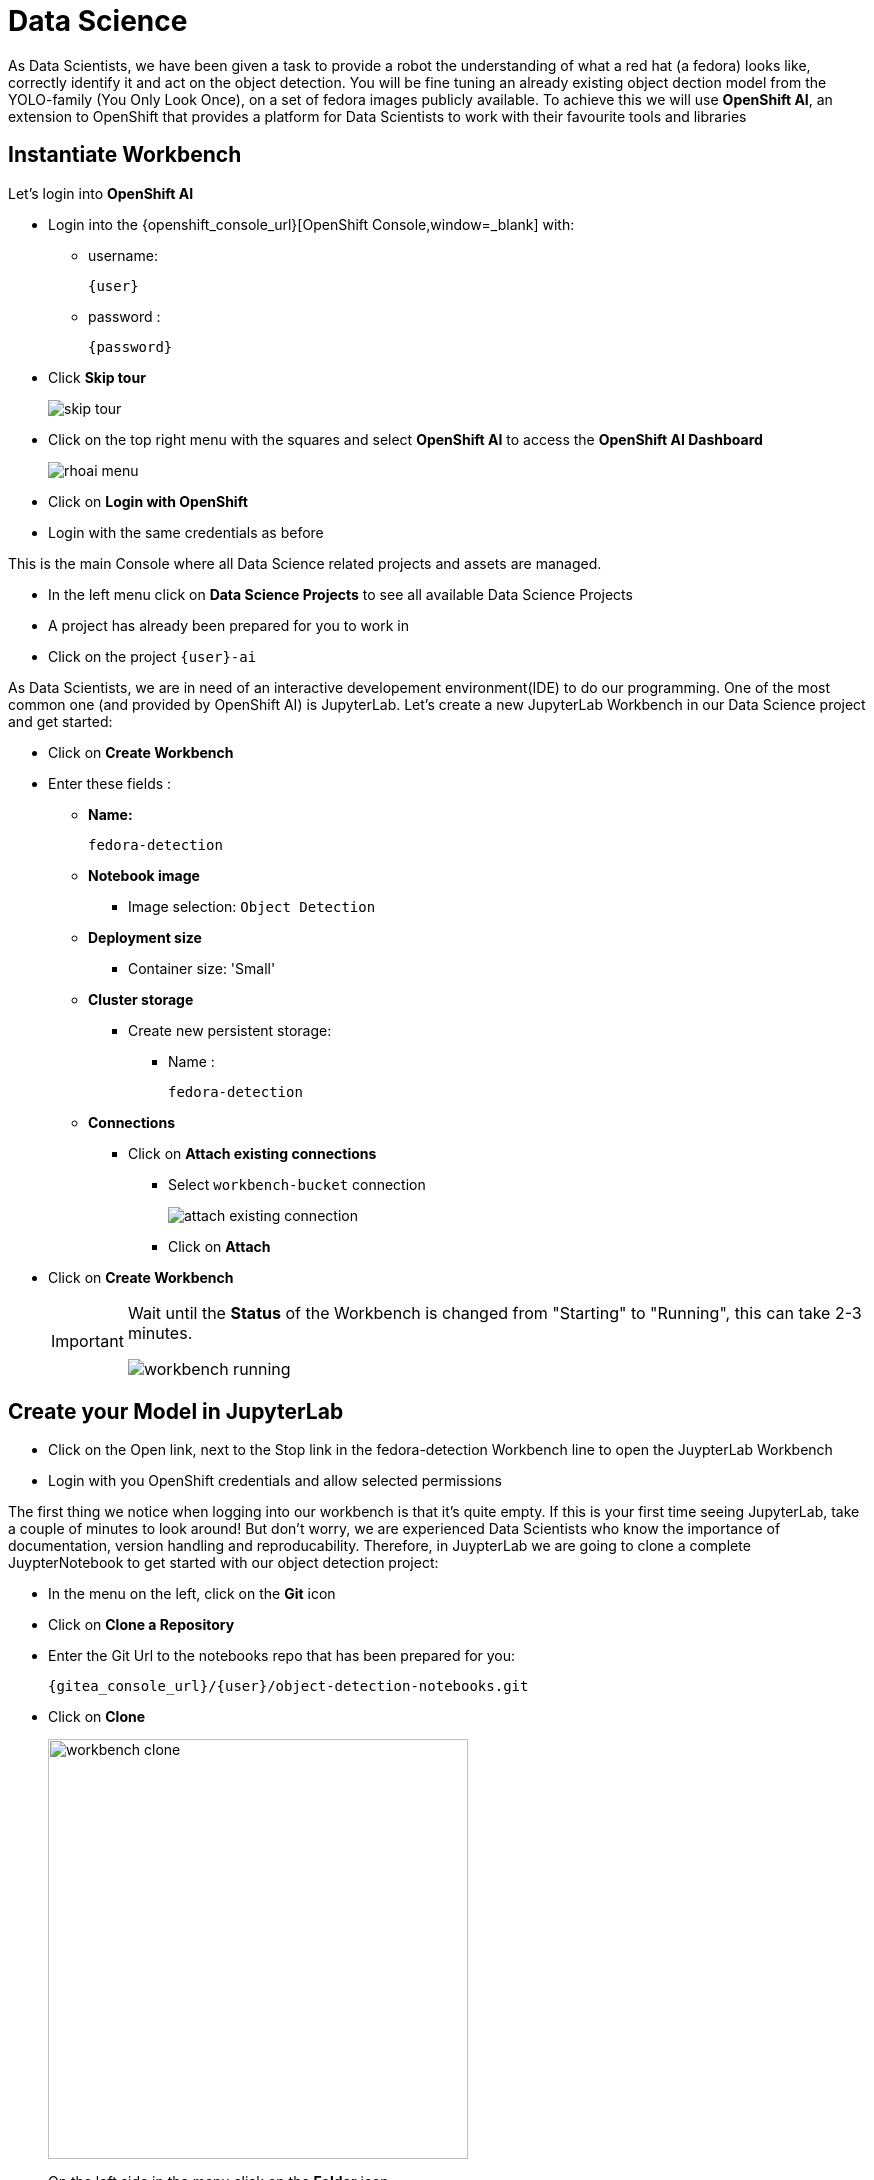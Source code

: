 
= Data Science

As Data Scientists, we have been given a task to provide a robot the understanding of what a red hat (a fedora) looks like, correctly identify it and act on the object detection. You will be fine tuning an already existing object dection model from the YOLO-family (You Only Look Once), on a set of fedora images publicly available. To achieve this we will use **OpenShift AI**, an extension to OpenShift that provides a platform for Data Scientists to work with their favourite tools and libraries

== Instantiate Workbench

Let's login into **OpenShift AI**

* Login into the {openshift_console_url}[OpenShift Console,window=_blank] with:
** username:
+
[source,text,role=execute,subs="attributes"]
----
{user}
----
** password :
+
[source,text,role=execute,subs="attributes"]
----
{password}
----

* Click *Skip tour*
+
image::skip-tour.png[]

* Click on the top right menu with the squares and select **OpenShift AI** to access the **OpenShift AI Dashboard**
+
image::rhoai-menu.png[]

* Click on **Login with OpenShift**
* Login with the same credentials as before

This is the main Console where all Data Science related projects and assets are managed.

- In the left menu click on **Data Science Projects** to see all available Data Science Projects
- A project has already been prepared for you to work in
- Click on the project `{user}-ai`

As Data Scientists, we are in need of an interactive developement environment(IDE) to do our programming. One of the most common one (and provided by OpenShift AI) is JupyterLab. Let's create a new JupyterLab Workbench in our Data Science project and get started:

* Click on **Create Workbench**
* Enter these fields :
** **Name:**
+
[source,bash,role=execute]
----
fedora-detection
----

** **Notebook image**
*** Image selection: `Object Detection`

** **Deployment size**
*** Container size: 'Small'

** **Cluster storage**
*** Create new persistent storage:
**** Name :
+
[source,bash,role=execute]
----
fedora-detection
----

** **Connections**
*** Click on **Attach existing connections**
**** Select `workbench-bucket` connection
+
image::attach-existing-connection.png[]
**** Click on **Attach**

* Click on **Create Workbench**
+
[IMPORTANT]
====
Wait until the **Status** of the Workbench is changed from "Starting" to "Running", this can take 2-3 minutes.

image::workbench-running.png[]
====

== Create your Model in JupyterLab

* Click on the Open link, next to the Stop link in the fedora-detection Workbench line to open the JuypterLab Workbench
* Login with you OpenShift credentials and allow selected permissions

The first thing we notice when logging into our workbench is that it's quite empty. If this is your first time seeing JupyterLab, take a couple of minutes to look around! But don't worry, we are experienced Data Scientists who know the importance of documentation, version handling and reproducability. Therefore, in JuypterLab we are going to clone a complete JuypterNotebook to get started with our object detection project:

* In the menu on the left, click on the **Git** icon
* Click on **Clone a Repository**
* Enter the Git Url to the notebooks repo that has been prepared for you:
+
[source,bash,role=execute,subs="attributes"]
----
{gitea_console_url}/{user}/object-detection-notebooks.git
----

* Click on **Clone**
+
image::workbench-clone.png[width=420]

* On the left side in the menu click on the **Folder** icon.

Next, we will train our model on the basis of a Yolo5 Image Detection model to identify fedoras by providing sample images. The whole training process will run in a Pipeline leveraging OpenShift resource scaling. Sample images will be downloaded automatically and after the training, the model will be exported in onnx format to your S3 **ODF** (OpenShift Data Foundation) bucket. In this format we can deploy it to an inferencing service on **OpenShift AI** and serve it to our application.

=== Model Training

* In JupyterLab navigate to the directory `object-detection-notebooks/model-training`.

Notice that we now have a couple of python scripts containing code to execute the individual steps of the pipeline, a `configuration.yaml` file as well as pipeline definition itself. By clicking on the different scripts, you can view and edit them in your IDE. However, we are specifically interested in the pipeline definition, so let's open it:

* Double click on `model-training-cpu.pipeline`

Have a look at the pipeline steps:

* Step 1 : Downloading a set of sample images with labels and coordinates for our fedora class from the https://storage.googleapis.com/openimages/web/index.html[OpenImages website,window=_blank].
+
image::open-images.png[]

TIP: If you want to see the collection the model training is pulling images from, go to above website, click "Explore", set the **Type** to **Detection** and the **Class** to **Fedora**.

* Step 2 : Preparing the class labels and training sets
* Step 3 : Running the actual training on a Yolo 5 Model
* Step 4 : Converting the model format to onnx
* Step 5 : Uploading it to an ODF S3 bucket

The pipeline can be configured to download and train on specifc image object class (e.g. Fedoras).

* To configure a class, open the file called `configuration.yaml`.

You will see that an image class is already defined ('Laptop',). Looking for a new Laptop is great but we want to find red hats today.

* Change the `names` array to look like this

[source,yaml,role=execute,subs="attributes"]
----
names: ['Fedora',]
----
* Save the file by pressing **ctrl+s** on Linux/Windows or **Command+s** on Mac

This image class is now mapped to the class number 0.

* Now back in the `model-training-cpu.pipeline`, on the top menu on the left click on the play icon
+
image::start-pipeline.png[]

* Keep the default settings and click on **OK**

* Click on **OK** at the *Job submission to Data Science Pipelines succeeded* dialog

This will submit the pipeline to OpenShift to run the training

* Switch to the *OpenShift AI* tab in your browser
* Select your Data Science Project {user}-ai
* Select **Pipelines** tab
* Expand the **model-training-cpu** Pipeline by clicking on the **>**
* Click on the three dots at the end of the bottom line
* Click on **View runs**
+
image::view-runs.png[]

* Click on **model-training-cpu-xxxxx** at the Run column
+
image::view-runs2.png[]

* Click on the currently running pipeline

This will show the running steps of the pipeline

image::running-pipeline.png[]

With the default settings, the Pipeline will run around 15 minutes.  Let's use the time to deploy another Workbench that we can use to inspect our S3 bucket and see our model when ready.

=== Deploy S3 Browser

* In your project go on the tab **Workbenches**
* Click on **Create workbench** and enter these values
** **Name:**
+
[source,bash,role=execute,subs="attributes"]
----
s3-browser
----
** **Notebook image**
*** Image Selection: `S3 Browser`

** **Cluster storage**
*** Create new persistent storage:
**** Name :
+
[source,bash,role=execute]
----
s3-browser
----


** **Connections**
*** Click on **Attach existing connections**
**** Select `workbench-bucket` connection
+
image::attach-existing-connection.png[]
**** Click on **Attach**

* Click on **Create Workbench**
+
[IMPORTANT]
====
Wait until the **Status** of the Workbench is changed from "Starting" to "Running", this can take 2-3 minutes.

image::workbench-running-s3.png[]
====

* Click on the Open link, next to the Stop link in the fedora-detection Workbench line to open the JuypterLab Workbench
* Login with your OpenShift credentials and allow selected permissions
* Allow selected permissions
* Accept the disclaimer

The browser will show you the contents of your bucket.  Except for a folder called `backup` it should be pretty empty at the moment.

Now is a good time to grab some coffee, or if you are curious read up on the architecture and requirements of the https://docs.ultralytics.com/models/yolov5/[Yolov5 model family,window=_blank]. There are different sizing versions of the Yolov5 and compute requirements. In the pipeline start form you could actually change the model version.

Once the pipeline has run (Check the run) successfully the final model named latest-version.onnx will be saved in your S3 bucket. Have look in your S3 Browser. You should see a folder models with you models.

* Click on `models` and you see
+
image::s3-browser.png[]

== Model Serving
You now have a trained model for object recognition. To use the model we will deploy it into **OpenShift AI** Model Serving, which will make it available via an API.

=== Model Runtime

First we need to configure a model server:

* Click on **Data Science Projects** in the main menu on the left and make sure you have selected your `{user}-ai` again
* Under the section **Models** click on **Add model server**
* Model server name :
+
[source,bash,role=execute,subs="attributes"]
----
ovms
----
* Serving runtime : `OpenVINO Model Server`
* Make deployed models available ... : `Check`
* Require token authentication : `Check`
** Service account name : `default-name`
* Keep the rest of the settings as is
* Click **Add**
+
image::serving-runtime.png[]

=== Deploy Model

* Click **Go to Models** next to your just created model server
* Click **Deploy model**
* In the form enter
** Model deployment name:
+
[source,bash,role=execute,subs="attributes"]
----
fedora-detection-service
----
** Model framework (name-version): `onnx-1`
** Existing data connection: `workbench-bucket`
** Path:
+
[source,bash,role=execute,subs="attributes"]
----
models/model-latest.onnx
----
** Click **Deploy**

[IMPORTANT]
====
Wait for the server to start. It may take a bit before the model server is able to answer requests. If you get an error in the following calls, just wait a few seconds and try again.
====

== Model Testing

* Copy the inference endpoint URL that is published through an OpenShift Route (and save it somewhere)
+
image::copy-inference-url.png[]
+
image::copy-inference-url2.png[]

* Copy the token of the endpoint
+
image::copy-token.png[]

* Back in your JupyterLab Workbench in the `object-detection-notebooks` directory, open the `online-scoring.ipynb` notebook
* Look for the variables `prediction_url` and `token`
+
[source,python]
----
prediction_url = 'REPLACE_ME'
token = 'REPLACE_ME'
----
* Paste the inference endpoint URL and the token you copied before into the placeholders

* Run the full notebook (the button with the two play icons in the top menu)
+
image::run-full-notebook.png[]

* Confirm to **Restart the Kernel**

You will see any identified classes with bounding boxes and confidence score at the end of the notebook.

You can test your model with different images in the `sample-images` folder. But even better you can upload your own images. Take some pictures with your laptop or smartphone of a fedora on the floor and upload them into the `sample_images` folder.  Make sure you adjust the image name in `image_path` variable before running the notebook again. You should see some awesome detections now.

[TIP]
====
If you see multiple bounding boxes over your fedoras, that means you may need to filter out object detections with a lower score. By default the code filters out anything with a lower confidence score that 0.3. Search for the code `+conf_thres=0.3+`. Increase the threshold here by changing the value and rerun your Notebook.
====

That's it. It is finally time to handoff your amazing AI Fedora Detection service to the dev team. Make a note and use the two values `prediction_url` and `token` in your app in the next chapter.

== Optional : Retrain and Redeploy Model

.Click here for instructions to retrain the model
[%collapsible]
====

Perhaps you would to like to tweak and increase the detection quality of your model later on? You can rerun the Pipeline and increase the Sample Size (Number of Images used for training), epochs (Number of training iterations) and batch size.

WARNING: When rerunning the pipeline, a new onnx model will be created in the S3 bucket `/models` folder and copied over the `model-latest.onnx` file. It will not automatically be deployed to the running model server!

To deploy the new model to the model server, we need to find out the new model filename. In the **pipeline run** view, click on the last task (`model_upload`) and look a the logs.  You should see an entry similar to this:

----
initializing S3 client
uploading model to models/model-2410151507.onnx
model uploaded and available as "models/model-2410151507.onnx"
uploading model to models/model-latest.onnx
model uploaded and available as "models/model-latest.onnx"
----

In this case `model-2410151507.onnx` is the new model created by this pipeline run.

* Now in your Openshift AI Project go to **Models** and click on the three dots next to the model `fedora-detection-service`
* Change the **Path** value to your new model (e.g. models/model-2410151507.onnx)
* This wil trigger a redeploy and you can now test the new model

TIP: There is another more kube native way to update the model. You can actually change the yaml of the underlying OpenShift ressource.

==== Model redeploy by editing Resource yaml

* Go to the **OpenShift Console** select your project
* In the menu on the left click on **Home** > **Search**
* Now in the **resources** field enter `InferenceService`
* Check **InferenceService** in the dropdown
* Click on the `fedora-detection-service`
* Click on **YAML** to edit

Look for the **path** entry
----
 path: models/model-latest.onnx
----
and change it to your new model name

This opens up possibilities to use GitOps to configure your MLOps ressources by the way.

====

== Expected outcome of this chapter

After this chapter you should know:

* how to train and test an AI model in OpenShift AI
* how to make your model available for inferencing using the model server

If anything is unclear about these takeaways, please talk to your friendly facilitators.